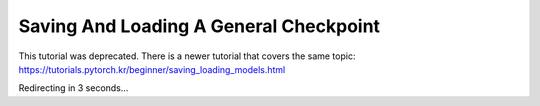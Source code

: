 Saving And Loading A General Checkpoint
=======================================

This tutorial was deprecated. There is a newer tutorial that covers the same topic:  https://tutorials.pytorch.kr/beginner/saving_loading_models.html

Redirecting in 3 seconds...

.. raw:: html

   <meta http-equiv="Refresh" content="3; url='https://tutorials.pytorch.kr/beginner/saving_loading_models.html'" />
